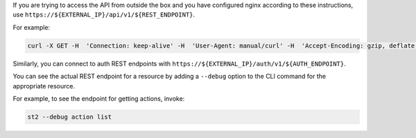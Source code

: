 If you are trying to access the API from outside the box and you have configured nginx according to
these instructions, use ``https://${EXTERNAL_IP}/api/v1/${REST_ENDPOINT}``.

For example:

.. code-block:: bash

  curl -X GET -H  'Connection: keep-alive' -H  'User-Agent: manual/curl' -H  'Accept-Encoding: gzip, deflate' -H  'Accept: */*' -H  'X-Auth-Token: <YOUR_TOKEN>' https://1.2.3.4/api/v1/actions

Similarly, you can connect to auth REST endpoints with ``https://${EXTERNAL_IP}/auth/v1/${AUTH_ENDPOINT}``.

You can see the actual REST endpoint for a resource by adding a ``--debug`` option to the CLI
command for the appropriate resource.

For example, to see the endpoint for getting actions, invoke:

.. code-block:: bash

  st2 --debug action list
